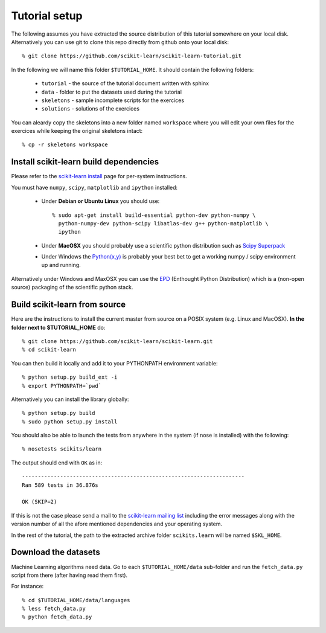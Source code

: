 Tutorial setup
==============

The following assumes you have extracted the source distribution
of this tutorial somewhere on your local disk. Alternatively you
can use git to clone this repo directly from github onto your
local disk::

    % git clone https://github.com/scikit-learn/scikit-learn-tutorial.git

In the following we will name this folder ``$TUTORIAL_HOME``. It
should contain the following folders:

  * ``tutorial`` - the source of the tutorial document written with sphinx

  * ``data`` - folder to put the datasets used during the tutorial

  * ``skeletons`` - sample incomplete scripts for the exercices

  * ``solutions`` - solutions of the exercices


You can aleardy copy the skeletons into a new folder named ``workspace``
where you will edit your own files for the exercices while keeping
the original skeletons intact::

    % cp -r skeletons workspace


Install scikit-learn build dependencies
---------------------------------------

Please refer to the `scikit-learn install`_ page for per-system
instructions.

.. _`scikit-learn install`: http://scikit-learn.sourceforge.net/install.html

You must have ``numpy``, ``scipy``, ``matplotlib`` and ``ipython``
installed:

  * Under **Debian or Ubuntu Linux** you should use::

      % sudo apt-get install build-essential python-dev python-numpy \
        python-numpy-dev python-scipy libatlas-dev g++ python-matplotlib \
        ipython

  * Under **MacOSX** you should probably use a scientific python distribution
    such as `Scipy Superpack`_

  * Under Windows the `Python(x,y)`_ is probably your best bet to get a
    working numpy / scipy environment up and running.

Alternatively under Windows and MaxOSX you can use the EPD_ (Enthought
Python Distribution) which is a (non-open source) packaging of the
scientific python stack.

.. _`Scipy Superpack`: http://stronginference.com/scipy-superpack/
.. _`Python(x,y)`: http://www.pythonxy.com/
.. _EPD: https://www.enthought.com/products/epd.php


Build scikit-learn from source
------------------------------

Here are the instructions to install the current master from source
on a POSIX system (e.g. Linux and MacOSX). **In the folder next to
$TUTORIAL_HOME** do::

    % git clone https://github.com/scikit-learn/scikit-learn.git
    % cd scikit-learn

You can then build it locally and add it to your PYTHONPATH environment
variable::

    % python setup.py build_ext -i
    % export PYTHONPATH=`pwd`

Alternatively you can install the library globally::

    % python setup.py build
    % sudo python setup.py install

You should also be able to launch the tests from anywhere in the system
(if nose is installed) with the following::

    % nosetests scikits/learn

The output should end with ``OK`` as in::

    ----------------------------------------------------------------------
    Ran 589 tests in 36.876s

    OK (SKIP=2)

If this is not the case please send a mail to the `scikit-learn mailing list`_
including the error messages along with the version number of all the afore
mentioned dependencies and your operating system.

.. _`scikit-learn mailing list`: https://lists.sourceforge.net/lists/listinfo/scikit-learn-general

In the rest of the tutorial, the path to the extracted archive folder
``scikits.learn`` will be named ``$SKL_HOME``.


Download the datasets
---------------------

Machine Learning algorithms need data. Go to each ``$TUTORIAL_HOME/data``
sub-folder and run the ``fetch_data.py`` script from there (after
having read them first).

For instance::

    % cd $TUTORIAL_HOME/data/languages
    % less fetch_data.py
    % python fetch_data.py

